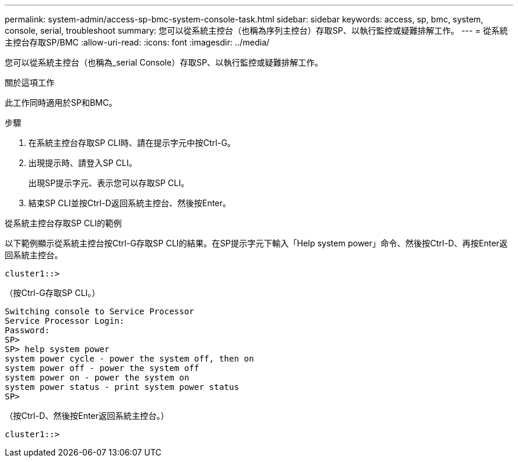---
permalink: system-admin/access-sp-bmc-system-console-task.html 
sidebar: sidebar 
keywords: access, sp, bmc, system, console, serial, troubleshoot 
summary: 您可以從系統主控台（也稱為序列主控台）存取SP、以執行監控或疑難排解工作。 
---
= 從系統主控台存取SP/BMC
:allow-uri-read: 
:icons: font
:imagesdir: ../media/


[role="lead"]
您可以從系統主控台（也稱為_serial Console）存取SP、以執行監控或疑難排解工作。

.關於這項工作
此工作同時適用於SP和BMC。

.步驟
. 在系統主控台存取SP CLI時、請在提示字元中按Ctrl-G。
. 出現提示時、請登入SP CLI。
+
出現SP提示字元、表示您可以存取SP CLI。

. 結束SP CLI並按Ctrl-D返回系統主控台、然後按Enter。


.從系統主控台存取SP CLI的範例
以下範例顯示從系統主控台按Ctrl-G存取SP CLI的結果。在SP提示字元下輸入「Help system power」命令、然後按Ctrl-D、再按Enter返回系統主控台。

[listing]
----
cluster1::>
----
（按Ctrl-G存取SP CLI。）

[listing]
----
Switching console to Service Processor
Service Processor Login:
Password:
SP>
SP> help system power
system power cycle - power the system off, then on
system power off - power the system off
system power on - power the system on
system power status - print system power status
SP>
----
（按Ctrl-D、然後按Enter返回系統主控台。）

[listing]
----
cluster1::>
----